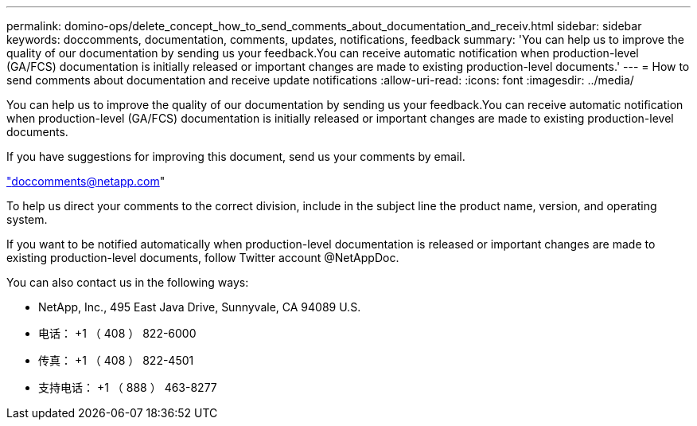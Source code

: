 ---
permalink: domino-ops/delete_concept_how_to_send_comments_about_documentation_and_receiv.html 
sidebar: sidebar 
keywords: doccomments, documentation, comments, updates, notifications, feedback 
summary: 'You can help us to improve the quality of our documentation by sending us your feedback.You can receive automatic notification when production-level (GA/FCS) documentation is initially released or important changes are made to existing production-level documents.' 
---
= How to send comments about documentation and receive update notifications
:allow-uri-read: 
:icons: font
:imagesdir: ../media/


[role="lead"]
You can help us to improve the quality of our documentation by sending us your feedback.You can receive automatic notification when production-level (GA/FCS) documentation is initially released or important changes are made to existing production-level documents.

If you have suggestions for improving this document, send us your comments by email.

link:mailto:doccomments@netapp.com["doccomments@netapp.com"]

To help us direct your comments to the correct division, include in the subject line the product name, version, and operating system.

If you want to be notified automatically when production-level documentation is released or important changes are made to existing production-level documents, follow Twitter account @NetAppDoc.

You can also contact us in the following ways:

* NetApp, Inc., 495 East Java Drive, Sunnyvale, CA 94089 U.S.
* 电话： +1 （ 408 ） 822-6000
* 传真： +1 （ 408 ） 822-4501
* 支持电话： +1 （ 888 ） 463-8277

